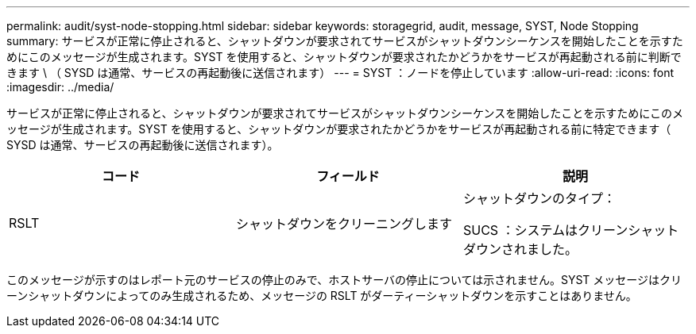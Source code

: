 ---
permalink: audit/syst-node-stopping.html 
sidebar: sidebar 
keywords: storagegrid, audit, message, SYST, Node Stopping 
summary: サービスが正常に停止されると、シャットダウンが要求されてサービスがシャットダウンシーケンスを開始したことを示すためにこのメッセージが生成されます。SYST を使用すると、シャットダウンが要求されたかどうかをサービスが再起動される前に判断できます \ （ SYSD は通常、サービスの再起動後に送信されます） 
---
= SYST ：ノードを停止しています
:allow-uri-read: 
:icons: font
:imagesdir: ../media/


[role="lead"]
サービスが正常に停止されると、シャットダウンが要求されてサービスがシャットダウンシーケンスを開始したことを示すためにこのメッセージが生成されます。SYST を使用すると、シャットダウンが要求されたかどうかをサービスが再起動される前に特定できます（ SYSD は通常、サービスの再起動後に送信されます）。

|===
| コード | フィールド | 説明 


 a| 
RSLT
 a| 
シャットダウンをクリーニングします
 a| 
シャットダウンのタイプ：

SUCS ：システムはクリーンシャットダウンされました。

|===
このメッセージが示すのはレポート元のサービスの停止のみで、ホストサーバの停止については示されません。SYST メッセージはクリーンシャットダウンによってのみ生成されるため、メッセージの RSLT がダーティーシャットダウンを示すことはありません。
